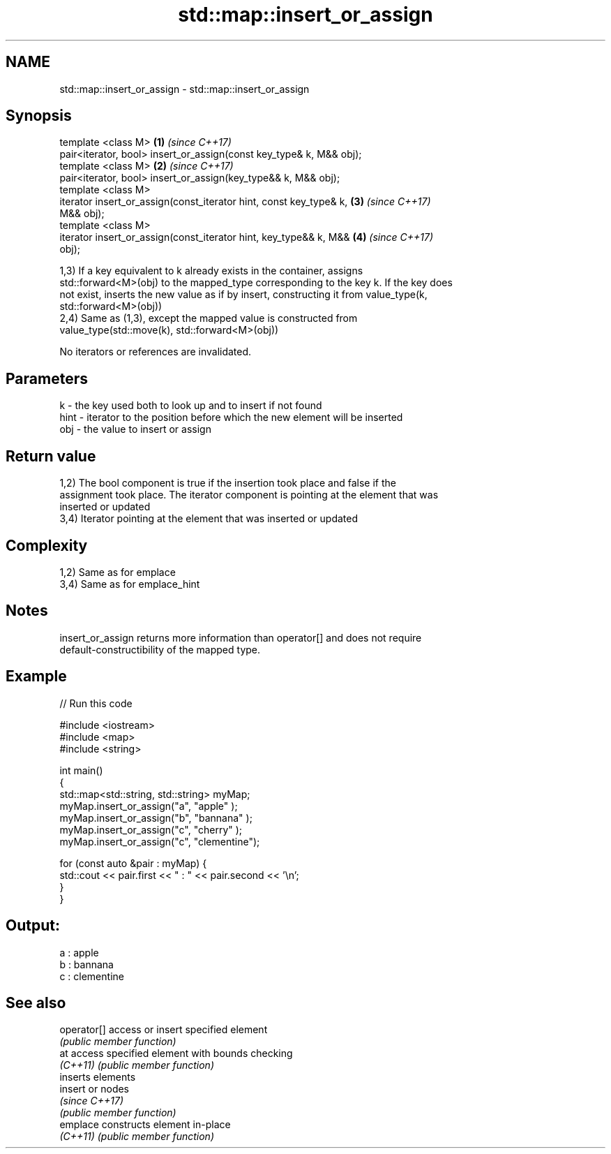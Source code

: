 .TH std::map::insert_or_assign 3 "2021.11.17" "http://cppreference.com" "C++ Standard Libary"
.SH NAME
std::map::insert_or_assign \- std::map::insert_or_assign

.SH Synopsis
   template <class M>                                                 \fB(1)\fP \fI(since C++17)\fP
   pair<iterator, bool> insert_or_assign(const key_type& k, M&& obj);
   template <class M>                                                 \fB(2)\fP \fI(since C++17)\fP
   pair<iterator, bool> insert_or_assign(key_type&& k, M&& obj);
   template <class M>
   iterator insert_or_assign(const_iterator hint, const key_type& k,  \fB(3)\fP \fI(since C++17)\fP
   M&& obj);
   template <class M>
   iterator insert_or_assign(const_iterator hint, key_type&& k, M&&   \fB(4)\fP \fI(since C++17)\fP
   obj);

   1,3) If a key equivalent to k already exists in the container, assigns
   std::forward<M>(obj) to the mapped_type corresponding to the key k. If the key does
   not exist, inserts the new value as if by insert, constructing it from value_type(k,
   std::forward<M>(obj))
   2,4) Same as (1,3), except the mapped value is constructed from
   value_type(std::move(k), std::forward<M>(obj))

   No iterators or references are invalidated.

.SH Parameters

   k    - the key used both to look up and to insert if not found
   hint - iterator to the position before which the new element will be inserted
   obj  - the value to insert or assign

.SH Return value

   1,2) The bool component is true if the insertion took place and false if the
   assignment took place. The iterator component is pointing at the element that was
   inserted or updated
   3,4) Iterator pointing at the element that was inserted or updated

.SH Complexity

   1,2) Same as for emplace
   3,4) Same as for emplace_hint

.SH Notes

   insert_or_assign returns more information than operator[] and does not require
   default-constructibility of the mapped type.

.SH Example


// Run this code

 #include <iostream>
 #include <map>
 #include <string>

 int main()
 {
     std::map<std::string, std::string> myMap;
     myMap.insert_or_assign("a", "apple"     );
     myMap.insert_or_assign("b", "bannana"   );
     myMap.insert_or_assign("c", "cherry"    );
     myMap.insert_or_assign("c", "clementine");

     for (const auto &pair : myMap) {
         std::cout << pair.first << " : " << pair.second << '\\n';
     }
 }

.SH Output:

 a : apple
 b : bannana
 c : clementine

.SH See also

   operator[] access or insert specified element
              \fI(public member function)\fP
   at         access specified element with bounds checking
   \fI(C++11)\fP    \fI(public member function)\fP
              inserts elements
   insert     or nodes
              \fI(since C++17)\fP
              \fI(public member function)\fP
   emplace    constructs element in-place
   \fI(C++11)\fP    \fI(public member function)\fP
